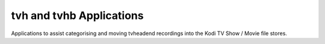 tvh and tvhb Applications
=========================

Applications to assist categorising and moving tvheadend recordings into
the Kodi TV Show / Movie file stores.
